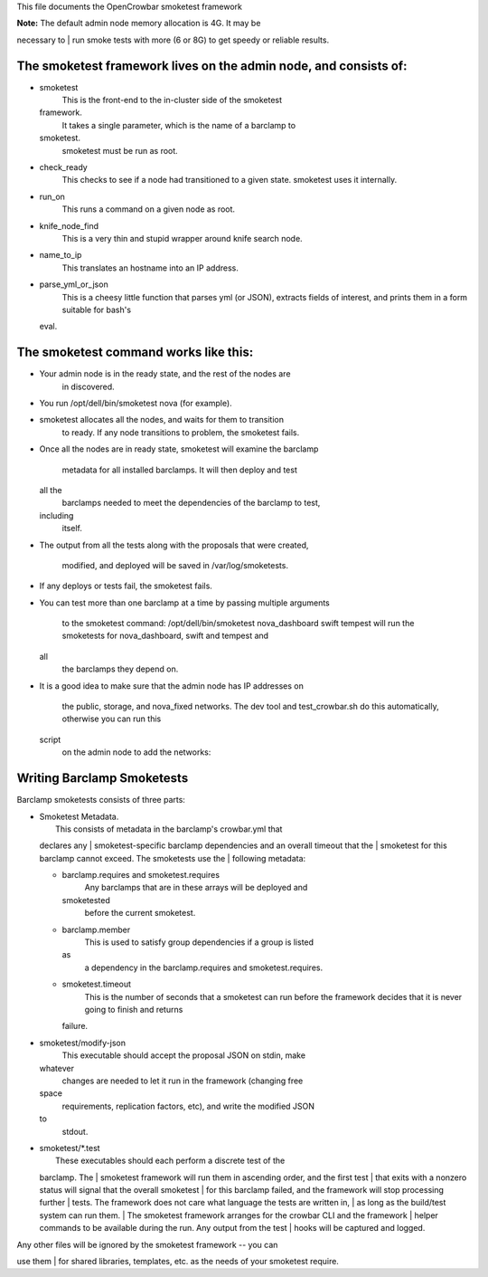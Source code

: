 This file documents the OpenCrowbar smoketest framework

| **Note:** The default admin node memory allocation is 4G. It may be
necessary to
| run smoke tests with more (6 or 8G) to get speedy or reliable results.

The smoketest framework lives on the admin node, and consists of:
-----------------------------------------------------------------

-  smoketest
    This is the front-end to the in-cluster side of the smoketest
   framework.
    It takes a single parameter, which is the name of a barclamp to
   smoketest.
    smoketest must be run as root.
-  check\_ready
    This checks to see if a node had transitioned to a given state.
    smoketest uses it internally.
-  run\_on
    This runs a command on a given node as root.
-  knife\_node\_find
    This is a very thin and stupid wrapper around knife search node.
-  name\_to\_ip
    This translates an hostname into an IP address.
-  parse\_yml\_or\_json
    This is a cheesy little function that parses yml (or JSON), extracts
    fields of interest, and prints them in a form suitable for bash's
   eval.

The smoketest command works like this:
--------------------------------------

-  Your admin node is in the ready state, and the rest of the nodes are
    in discovered.
-  You run /opt/dell/bin/smoketest nova (for example).
-  smoketest allocates all the nodes, and waits for them to transition
    to ready. If any node transitions to problem, the smoketest fails.
-  Once all the nodes are in ready state, smoketest will examine the
   barclamp
    metadata for all installed barclamps. It will then deploy and test
   all the
    barclamps needed to meet the dependencies of the barclamp to test,
   including
    itself.
-  The output from all the tests along with the proposals that were
   created,
    modified, and deployed will be saved in /var/log/smoketests.
-  If any deploys or tests fail, the smoketest fails.
-  You can test more than one barclamp at a time by passing multiple
   arguments
    to the smoketest command:
    /opt/dell/bin/smoketest nova\_dashboard swift tempest
    will run the smoketests for nova\_dashboard, swift and tempest and
   all
    the barclamps they depend on.
-  It is a good idea to make sure that the admin node has IP addresses
   on
    the public, storage, and nova\_fixed networks. The dev tool and
    test\_crowbar.sh do this automatically, otherwise you can run this
   script
    on the admin node to add the networks:

Writing Barclamp Smoketests
---------------------------

Barclamp smoketests consists of three parts:

-  | Smoketest Metadata.
   |  This consists of metadata in the barclamp's crowbar.yml that
   declares any
   |  smoketest-specific barclamp dependencies and an overall timeout
   that the
   |  smoketest for this barclamp cannot exceed. The smoketests use the
   |  following metadata:

   -  barclamp.requires and smoketest.requires
       Any barclamps that are in these arrays will be deployed and
      smoketested
       before the current smoketest.
   -  barclamp.member
       This is used to satisfy group dependencies if a group is listed
      as
       a dependency in the barclamp.requires and smoketest.requires.
   -  smoketest.timeout
       This is the number of seconds that a smoketest can run before the
       framework decides that it is never going to finish and returns
      failure.

-  smoketest/modify-json
    This executable should accept the proposal JSON on stdin, make
   whatever
    changes are needed to let it run in the framework (changing free
   space
    requirements, replication factors, etc), and write the modified JSON
   to
    stdout.
-  | smoketest/\*.test
   |  These executables should each perform a discrete test of the
   barclamp. The
   |  smoketest framework will run them in ascending order, and the
   first test
   |  that exits with a nonzero status will signal that the overall
   smoketest
   |  for this barclamp failed, and the framework will stop processing
   further
   |  tests. The framework does not care what language the tests are
   written in,
   |  as long as the build/test system can run them.
   |  The smoketest framework arranges for the crowbar CLI and the
   framework
   |  helper commands to be available during the run. Any output from
   the test
   |  hooks will be captured and logged.

| Any other files will be ignored by the smoketest framework -- you can
use them
| for shared libraries, templates, etc. as the needs of your smoketest
require.
